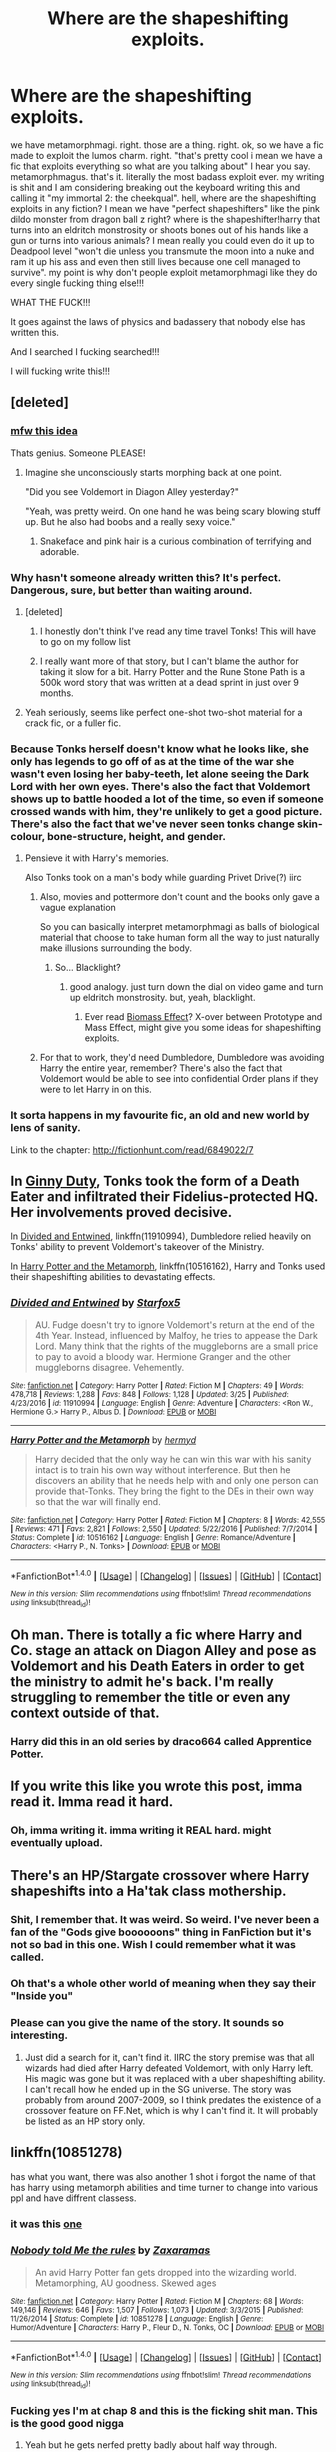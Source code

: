 #+TITLE: Where are the shapeshifting exploits.

* Where are the shapeshifting exploits.
:PROPERTIES:
:Author: ksense2016
:Score: 20
:DateUnix: 1491513919.0
:DateShort: 2017-Apr-07
:FlairText: I don't even know what this is
:END:
we have metamorphmagi. right. those are a thing. right. ok, so we have a fic made to exploit the lumos charm. right. "that's pretty cool i mean we have a fic that exploits everything so what are you talking about" I hear you say. metamorphmagus. that's it. literally the most badass exploit ever. my writing is shit and I am considering breaking out the keyboard writing this and calling it "my immortal 2: the cheekqual". hell, where are the shapeshifting exploits in any fiction? I mean we have "perfect shapeshifters" like the pink dildo monster from dragon ball z right? where is the shapeshifter!harry that turns into an eldritch monstrosity or shoots bones out of his hands like a gun or turns into various animals? I mean really you could even do it up to Deadpool level "won't die unless you transmute the moon into a nuke and ram it up his ass and even then still lives because one cell managed to survive". my point is why don't people exploit metamorphmagi like they do every single fucking thing else!!!

WHAT THE FUCK!!!

It goes against the laws of physics and badassery that nobody else has written this.

And I searched I fucking searched!!!

I will fucking write this!!!


** [deleted]
:PROPERTIES:
:Score: 30
:DateUnix: 1491515067.0
:DateShort: 2017-Apr-07
:END:

*** [[https://i.imgur.com/E96JIoa.mp4][mfw this idea]]

Thats genius. Someone PLEASE!
:PROPERTIES:
:Author: UndeadBBQ
:Score: 13
:DateUnix: 1491516432.0
:DateShort: 2017-Apr-07
:END:

**** Imagine she unconsciously starts morphing back at one point.

"Did you see Voldemort in Diagon Alley yesterday?"

"Yeah, was pretty weird. On one hand he was being scary blowing stuff up. But he also had boobs and a really sexy voice."
:PROPERTIES:
:Author: Hellstrike
:Score: 12
:DateUnix: 1491520931.0
:DateShort: 2017-Apr-07
:END:

***** Snakeface and pink hair is a curious combination of terrifying and adorable.
:PROPERTIES:
:Author: BobVosh
:Score: 1
:DateUnix: 1491546213.0
:DateShort: 2017-Apr-07
:END:


*** Why hasn't someone already written this? It's perfect. Dangerous, sure, but better than waiting around.
:PROPERTIES:
:Author: girlikecupcake
:Score: 3
:DateUnix: 1491520376.0
:DateShort: 2017-Apr-07
:END:

**** [deleted]
:PROPERTIES:
:Score: 3
:DateUnix: 1491522571.0
:DateShort: 2017-Apr-07
:END:

***** I honestly don't think I've read any time travel Tonks! This will have to go on my follow list
:PROPERTIES:
:Author: girlikecupcake
:Score: 3
:DateUnix: 1491530709.0
:DateShort: 2017-Apr-07
:END:


***** I really want more of that story, but I can't blame the author for taking it slow for a bit. Harry Potter and the Rune Stone Path is a 500k word story that was written at a dead sprint in just over 9 months.
:PROPERTIES:
:Author: lordcrimmeh
:Score: 1
:DateUnix: 1491553950.0
:DateShort: 2017-Apr-07
:END:


**** Yeah seriously, seems like perfect one-shot two-shot material for a crack fic, or a fuller fic.
:PROPERTIES:
:Author: gop2019
:Score: 1
:DateUnix: 1491522391.0
:DateShort: 2017-Apr-07
:END:


*** Because Tonks herself doesn't know what he looks like, she only has legends to go off of as at the time of the war she wasn't even losing her baby-teeth, let alone seeing the Dark Lord with her own eyes. There's also the fact that Voldemort shows up to battle hooded a lot of the time, so even if someone crossed wands with him, they're unlikely to get a good picture. There's also the fact that we've never seen tonks change skin-colour, bone-structure, height, and gender.
:PROPERTIES:
:Score: 2
:DateUnix: 1491526743.0
:DateShort: 2017-Apr-07
:END:

**** Pensieve it with Harry's memories.

Also Tonks took on a man's body while guarding Privet Drive(?) iirc
:PROPERTIES:
:Score: 2
:DateUnix: 1491531488.0
:DateShort: 2017-Apr-07
:END:

***** Also, movies and pottermore don't count and the books only gave a vague explanation

So you can basically interpret metamorphmagi as balls of biological material that choose to take human form all the way to just naturally make illusions surrounding the body.
:PROPERTIES:
:Author: ksense2016
:Score: 1
:DateUnix: 1491533843.0
:DateShort: 2017-Apr-07
:END:

****** So... Blacklight?
:PROPERTIES:
:Author: Aoloach
:Score: 1
:DateUnix: 1491540605.0
:DateShort: 2017-Apr-07
:END:

******* good analogy. just turn down the dial on video game and turn up eldritch monstrosity. but, yeah, blacklight.
:PROPERTIES:
:Author: ksense2016
:Score: 1
:DateUnix: 1491570199.0
:DateShort: 2017-Apr-07
:END:

******** Ever read [[https://www.fanfiction.net/s/10602465/1/Biomass-Effect][Biomass Effect]]? X-over between Prototype and Mass Effect, might give you some ideas for shapeshifting exploits.
:PROPERTIES:
:Author: Aoloach
:Score: 1
:DateUnix: 1491594513.0
:DateShort: 2017-Apr-08
:END:


***** For that to work, they'd need Dumbledore, Dumbledore was avoiding Harry the entire year, remember? There's also the fact that Voldemort would be able to see into confidential Order plans if they were to let Harry in on this.
:PROPERTIES:
:Score: 1
:DateUnix: 1491584439.0
:DateShort: 2017-Apr-07
:END:


*** It sorta happens in my favourite fic, an old and new world by lens of sanity.

Link to the chapter: [[http://fictionhunt.com/read/6849022/7]]
:PROPERTIES:
:Author: IHATEHERMIONESUE
:Score: 1
:DateUnix: 1491526658.0
:DateShort: 2017-Apr-07
:END:


** In [[http://www.siye.co.uk/viewstory.php?sid=128465][Ginny Duty]], Tonks took the form of a Death Eater and infiltrated their Fidelius-protected HQ. Her involvements proved decisive.

In [[https://www.fanfiction.net/s/11910994/1/Divided-and-Entwined][Divided and Entwined]], linkffn(11910994), Dumbledore relied heavily on Tonks' ability to prevent Voldemort's takeover of the Ministry.

In [[https://www.fanfiction.net/s/10516162/1/Harry-Potter-and-the-Metamorph][Harry Potter and the Metamorph]], linkffn(10516162), Harry and Tonks used their shapeshifting abilities to devastating effects.
:PROPERTIES:
:Author: InquisitorCOC
:Score: 5
:DateUnix: 1491516504.0
:DateShort: 2017-Apr-07
:END:

*** [[http://www.fanfiction.net/s/11910994/1/][*/Divided and Entwined/*]] by [[https://www.fanfiction.net/u/2548648/Starfox5][/Starfox5/]]

#+begin_quote
  AU. Fudge doesn't try to ignore Voldemort's return at the end of the 4th Year. Instead, influenced by Malfoy, he tries to appease the Dark Lord. Many think that the rights of the muggleborns are a small price to pay to avoid a bloody war. Hermione Granger and the other muggleborns disagree. Vehemently.
#+end_quote

^{/Site/: [[http://www.fanfiction.net/][fanfiction.net]] *|* /Category/: Harry Potter *|* /Rated/: Fiction M *|* /Chapters/: 49 *|* /Words/: 478,718 *|* /Reviews/: 1,288 *|* /Favs/: 848 *|* /Follows/: 1,128 *|* /Updated/: 3/25 *|* /Published/: 4/23/2016 *|* /id/: 11910994 *|* /Language/: English *|* /Genre/: Adventure *|* /Characters/: <Ron W., Hermione G.> Harry P., Albus D. *|* /Download/: [[http://www.ff2ebook.com/old/ffn-bot/index.php?id=11910994&source=ff&filetype=epub][EPUB]] or [[http://www.ff2ebook.com/old/ffn-bot/index.php?id=11910994&source=ff&filetype=mobi][MOBI]]}

--------------

[[http://www.fanfiction.net/s/10516162/1/][*/Harry Potter and the Metamorph/*]] by [[https://www.fanfiction.net/u/1208839/hermyd][/hermyd/]]

#+begin_quote
  Harry decided that the only way he can win this war with his sanity intact is to train his own way without interference. But then he discovers an ability that he needs help with and only one person can provide that-Tonks. They bring the fight to the DEs in their own way so that the war will finally end.
#+end_quote

^{/Site/: [[http://www.fanfiction.net/][fanfiction.net]] *|* /Category/: Harry Potter *|* /Rated/: Fiction M *|* /Chapters/: 8 *|* /Words/: 42,555 *|* /Reviews/: 471 *|* /Favs/: 2,821 *|* /Follows/: 2,550 *|* /Updated/: 5/22/2016 *|* /Published/: 7/7/2014 *|* /Status/: Complete *|* /id/: 10516162 *|* /Language/: English *|* /Genre/: Romance/Adventure *|* /Characters/: <Harry P., N. Tonks> *|* /Download/: [[http://www.ff2ebook.com/old/ffn-bot/index.php?id=10516162&source=ff&filetype=epub][EPUB]] or [[http://www.ff2ebook.com/old/ffn-bot/index.php?id=10516162&source=ff&filetype=mobi][MOBI]]}

--------------

*FanfictionBot*^{1.4.0} *|* [[[https://github.com/tusing/reddit-ffn-bot/wiki/Usage][Usage]]] | [[[https://github.com/tusing/reddit-ffn-bot/wiki/Changelog][Changelog]]] | [[[https://github.com/tusing/reddit-ffn-bot/issues/][Issues]]] | [[[https://github.com/tusing/reddit-ffn-bot/][GitHub]]] | [[[https://www.reddit.com/message/compose?to=tusing][Contact]]]

^{/New in this version: Slim recommendations using/ ffnbot!slim! /Thread recommendations using/ linksub(thread_id)!}
:PROPERTIES:
:Author: FanfictionBot
:Score: 2
:DateUnix: 1491516530.0
:DateShort: 2017-Apr-07
:END:


** Oh man. There is totally a fic where Harry and Co. stage an attack on Diagon Alley and pose as Voldemort and his Death Eaters in order to get the ministry to admit he's back. I'm really struggling to remember the title or even any context outside of that.
:PROPERTIES:
:Author: clerical_error22
:Score: 3
:DateUnix: 1491521245.0
:DateShort: 2017-Apr-07
:END:

*** Harry did this in an old series by draco664 called Apprentice Potter.
:PROPERTIES:
:Author: deirox
:Score: 2
:DateUnix: 1491566511.0
:DateShort: 2017-Apr-07
:END:


** If you write this like you wrote this post, imma read it. Imma read it hard.
:PROPERTIES:
:Author: UndeadBBQ
:Score: 6
:DateUnix: 1491516247.0
:DateShort: 2017-Apr-07
:END:

*** Oh, imma writing it. imma writing it REAL hard. might eventually upload.
:PROPERTIES:
:Author: ksense2016
:Score: 2
:DateUnix: 1491533656.0
:DateShort: 2017-Apr-07
:END:


** There's an HP/Stargate crossover where Harry shapeshifts into a Ha'tak class mothership.
:PROPERTIES:
:Author: Taure
:Score: 5
:DateUnix: 1491516460.0
:DateShort: 2017-Apr-07
:END:

*** Shit, I remember that. It was weird. So weird. I've never been a fan of the "Gods give boooooons" thing in FanFiction but it's not so bad in this one. Wish I could remember what it was called.
:PROPERTIES:
:Author: Fluffluv92
:Score: 2
:DateUnix: 1491523643.0
:DateShort: 2017-Apr-07
:END:


*** Oh that's a whole other world of meaning when they say their "Inside you"
:PROPERTIES:
:Author: Freshenstein
:Score: 1
:DateUnix: 1491534881.0
:DateShort: 2017-Apr-07
:END:


*** Please can you give the name of the story. It sounds so interesting.
:PROPERTIES:
:Author: Wassa110
:Score: 1
:DateUnix: 1491567655.0
:DateShort: 2017-Apr-07
:END:

**** Just did a search for it, can't find it. IIRC the story premise was that all wizards had died after Harry defeated Voldemort, with only Harry left. His magic was gone but it was replaced with a uber shapeshifting ability. I can't recall how he ended up in the SG universe. The story was probably from around 2007-2009, so I think predates the existence of a crossover feature on FF.Net, which is why I can't find it. It will probably be listed as an HP story only.
:PROPERTIES:
:Author: Taure
:Score: 1
:DateUnix: 1491652531.0
:DateShort: 2017-Apr-08
:END:


** linkffn(10851278)

has what you want, there was also another 1 shot i forgot the name of that has harry using metamorph abilities and time turner to change into various ppl and have diffrent classess.
:PROPERTIES:
:Author: Archimand
:Score: 2
:DateUnix: 1491517462.0
:DateShort: 2017-Apr-07
:END:

*** it was this [[https://www.fanfiction.net/s/8222091/18/The-random-craziness-file][one]]
:PROPERTIES:
:Author: vanny98
:Score: 5
:DateUnix: 1491530341.0
:DateShort: 2017-Apr-07
:END:


*** [[http://www.fanfiction.net/s/10851278/1/][*/Nobody told Me the rules/*]] by [[https://www.fanfiction.net/u/5569435/Zaxaramas][/Zaxaramas/]]

#+begin_quote
  An avid Harry Potter fan gets dropped into the wizarding world. Metamorphing, AU goodness. Skewed ages
#+end_quote

^{/Site/: [[http://www.fanfiction.net/][fanfiction.net]] *|* /Category/: Harry Potter *|* /Rated/: Fiction M *|* /Chapters/: 68 *|* /Words/: 149,146 *|* /Reviews/: 646 *|* /Favs/: 1,507 *|* /Follows/: 1,073 *|* /Updated/: 3/3/2015 *|* /Published/: 11/26/2014 *|* /Status/: Complete *|* /id/: 10851278 *|* /Language/: English *|* /Genre/: Humor/Adventure *|* /Characters/: Harry P., Fleur D., N. Tonks, OC *|* /Download/: [[http://www.ff2ebook.com/old/ffn-bot/index.php?id=10851278&source=ff&filetype=epub][EPUB]] or [[http://www.ff2ebook.com/old/ffn-bot/index.php?id=10851278&source=ff&filetype=mobi][MOBI]]}

--------------

*FanfictionBot*^{1.4.0} *|* [[[https://github.com/tusing/reddit-ffn-bot/wiki/Usage][Usage]]] | [[[https://github.com/tusing/reddit-ffn-bot/wiki/Changelog][Changelog]]] | [[[https://github.com/tusing/reddit-ffn-bot/issues/][Issues]]] | [[[https://github.com/tusing/reddit-ffn-bot/][GitHub]]] | [[[https://www.reddit.com/message/compose?to=tusing][Contact]]]

^{/New in this version: Slim recommendations using/ ffnbot!slim! /Thread recommendations using/ linksub(thread_id)!}
:PROPERTIES:
:Author: FanfictionBot
:Score: 1
:DateUnix: 1491517491.0
:DateShort: 2017-Apr-07
:END:


*** Fucking yes I'm at chap 8 and this is the ficking shit man. This is the good good nigga
:PROPERTIES:
:Author: ksense2016
:Score: 1
:DateUnix: 1491536771.0
:DateShort: 2017-Apr-07
:END:

**** Yeah but he gets nerfed pretty badly about half way through.
:PROPERTIES:
:Author: Wassa110
:Score: 1
:DateUnix: 1491567715.0
:DateShort: 2017-Apr-07
:END:


*** Is that the one where he's friends with Hermione and literally living as like five different people and some of the people he's living as are friends and hang out and Hermione starts to get extremely concerned for him?

I can't remember what fic it was at all, but I remember it being pretty amusing.
:PROPERTIES:
:Author: anathea
:Score: 1
:DateUnix: 1491579088.0
:DateShort: 2017-Apr-07
:END:
